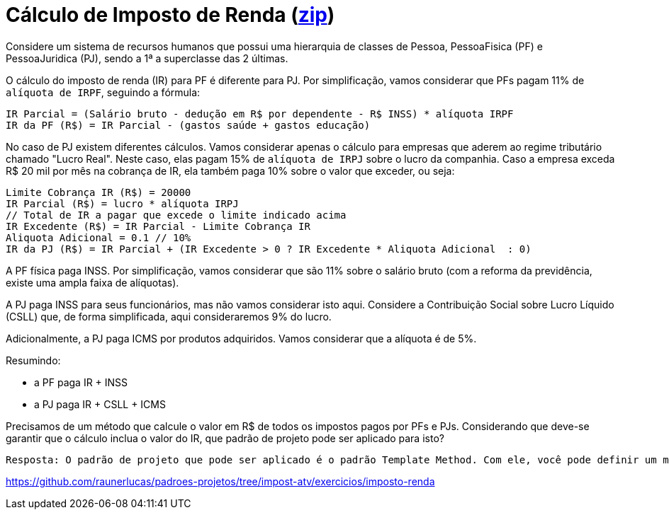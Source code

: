 :source-highlighter: highlightjs
:unsafe:

ifdef::env-github[]
:outfilesuffix: .adoc
:caution-caption: :fire:
:important-caption: :exclamation:
:note-caption: :paperclip:
:tip-caption: :bulb:
:warning-caption: :warning:
endif::[]

= Cálculo de Imposto de Renda (https://kinolien.github.io/gitzip/?download=/manoelcampos/padroes-projetos/tree/master/exercicios/imposto-renda[zip])

Considere um sistema de recursos humanos que possui uma hierarquia de classes de Pessoa, PessoaFisica (PF) e PessoaJuridica (PJ), sendo a 1ª a superclasse das 2 últimas. 

O cálculo do imposto de renda (IR) para PF é diferente para PJ. Por simplificação, vamos considerar que PFs pagam 11% de `alíquota de IRPF`, seguindo a fórmula:

```
IR Parcial = (Salário bruto - dedução em R$ por dependente - R$ INSS) * alíquota IRPF
IR da PF (R$) = IR Parcial - (gastos saúde + gastos educação)
```

No caso de PJ existem diferentes cálculos. Vamos considerar apenas o cálculo para empresas que aderem ao regime tributário chamado "Lucro Real". Neste caso, elas pagam 15% de `alíquota de IRPJ` sobre o lucro da companhia. Caso a empresa exceda R$ 20 mil por mês na cobrança de IR, ela também paga 10% sobre o valor que exceder, ou seja:

```
Limite Cobrança IR (R$) = 20000 
IR Parcial (R$) = lucro * alíquota IRPJ
// Total de IR a pagar que excede o limite indicado acima
IR Excedente (R$) = IR Parcial - Limite Cobrança IR
Aliquota Adicional = 0.1 // 10%
IR da PJ (R$) = IR Parcial + (IR Excedente > 0 ? IR Excedente * Aliquota Adicional  : 0)
```

A PF física paga INSS. Por simplificação, vamos considerar que são 11% sobre o salário bruto (com a reforma da previdência, existe uma ampla faixa de alíquotas). 

A PJ paga INSS para seus funcionários, mas não vamos considerar isto aqui. Considere a Contribuição Social sobre Lucro Líquido (CSLL) que, de forma simplificada, aqui consideraremos 9% do lucro.

Adicionalmente, a PJ paga ICMS por produtos adquiridos. Vamos considerar que a alíquota é de 5%.

Resumindo:

- a PF paga IR + INSS
- a PJ paga IR + CSLL + ICMS

Precisamos de um método que calcule o valor em R$ de todos os impostos pagos por PFs e PJs. 
Considerando que deve-se garantir que o cálculo inclua o valor do IR, que padrão de projeto pode ser aplicado para isto?

    Resposta: O padrão de projeto que pode ser aplicado é o padrão Template Method. Com ele, você pode definir um método abstrato para o cálculo total de impostos na superclasse, implementando o cálculo do IR nas subclasses de PF e PJ conforme as regras específicas. Isso garante que o cálculo do IR sempre será incluído no processo, mantendo a estrutura organizada e reutilizável.

https://github.com/raunerlucas/padroes-projetos/tree/impost-atv/exercicios/imposto-renda